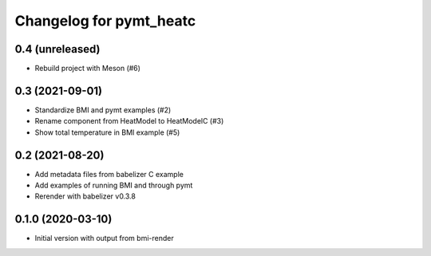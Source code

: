 Changelog for pymt_heatc
========================

0.4 (unreleased)
----------------

- Rebuild project with Meson (#6)


0.3 (2021-09-01)
----------------

- Standardize BMI and pymt examples (#2)
- Rename component from HeatModel to HeatModelC (#3)
- Show total temperature in BMI example (#5)


0.2 (2021-08-20)
----------------

- Add metadata files from babelizer C example
- Add examples of running BMI and through pymt
- Rerender with babelizer v0.3.8


0.1.0 (2020-03-10)
------------------

- Initial version with output from bmi-render
